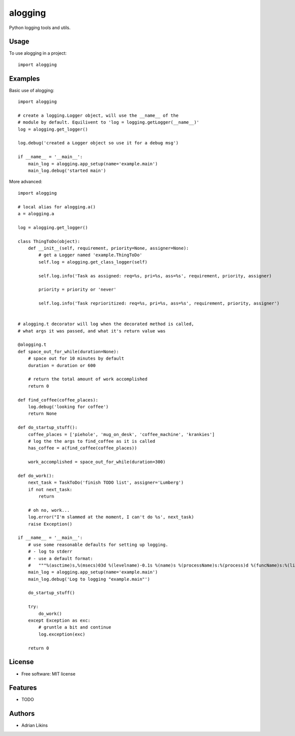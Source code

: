 ========
alogging
========


.. image:: https://img.shields.io/pypi/v/alogging.svg
        :target: https://pypi.python.org/pypi/alogging

.. image:: https://img.shields.io/travis/alikins/alogging.svg
        :target: https://travis-ci.org/alikins/alogging

.. image:: https://readthedocs.org/projects/alogging/badge/?version=latest
        :target: https://alogging.readthedocs.io/en/latest/?badge=latest
        :alt: Documentation Status

.. image:: https://pyup.io/repos/github/alikins/alogging/shield.svg
        :target: https://pyup.io/repos/github/alikins/alogging/
        :alt: Updates

.. image:: https://github.com/alikins/alogging/workflows/Python%20package/badge.svg
        :target: https://github.com/alikins/alogging/actions?query=workflow%3A%22Python+package%22
        :alt: Python package github action

Python logging tools and utils.


Usage
-----

To use alogging in a project::

    import alogging

Examples
--------

Basic use of alogging::

    import alogging

    # create a logging.Logger object, will use the __name__ of the
    # module by default. Equilivent to 'log = logging.getLogger(__name__)'
    log = alogging.get_logger()

    log.debug('created a Logger object so use it for a debug msg')

    if __name__ = '__main__':
        main_log = alogging.app_setup(name='example.main')
        main_log.debug('started main')

More advanced::

    import alogging

    # local alias for alogging.a()
    a = alogging.a

    log = alogging.get_logger()

    class ThingToDo(object):
        def __init__(self, requirement, priority=None, assigner=None):
            # get a Logger named 'example.ThingToDo'
            self.log = alogging.get_class_logger(self)

            self.log.info('Task as assigned: req=%s, pri=%s, ass=%s', requirement, priority, assigner)

            priority = priority or 'never'

            self.log.info('Task reprioritized: req=%s, pri=%s, ass=%s', requirement, priority, assigner')


    # alogging.t decorator will log when the decorated method is called,
    # what args it was passed, and what it's return value was

    @alogging.t
    def space_out_for_while(duration=None):
        # space out for 10 minutes by default
        duration = duration or 600

        # return the total amount of work accomplished
        return 0

    def find_coffee(coffee_places):
        log.debug('looking for coffee')
        return None

    def do_startup_stuff():
        coffee_places = ['piehole', 'mug_on_desk', 'coffee_machine', 'krankies']
        # log the the args to find_coffee as it is called
        has_coffee = a(find_coffee(coffee_places))

        work_accomplished = space_out_for_while(duration=300)

    def do_work():
        next_task = TaskToDo('finish TODO list', assigner='Lumberg')
        if not next_task:
            return

        # oh no, work...
        log.error("I'm slammed at the moment, I can't do %s', next_task)
        raise Exception()

    if __name__ = '__main__':
        # use some reasonable defaults for setting up logging.
        # - log to stderr
        # - use a default format:
        #   """%(asctime)s,%(msecs)03d %(levelname)-0.1s %(name)s %(processName)s:%(process)d %(funcName)s:%(lineno)d - %(message)s"""
        main_log = alogging.app_setup(name='example.main')
        main_log.debug('Log to logging "example.main"')

        do_startup_stuff()

        try:
            do_work()
        except Exception as exc:
            # gruntle a bit and continue
            log.exception(exc)

        return 0


License
-------

* Free software: MIT license


Features
--------

* TODO

Authors
-------

* Adrian Likins
